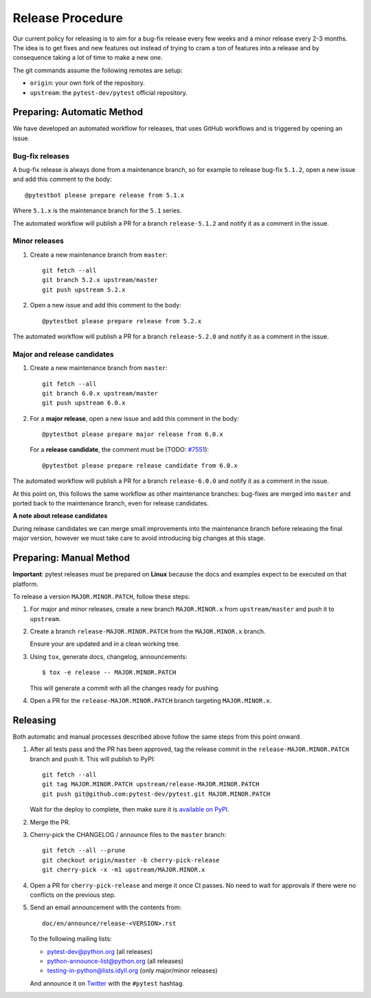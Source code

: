 Release Procedure
-----------------

Our current policy for releasing is to aim for a bug-fix release every few weeks and a minor release every 2-3 months. The idea
is to get fixes and new features out instead of trying to cram a ton of features into a release and by consequence
taking a lot of time to make a new one.

The git commands assume the following remotes are setup:

* ``origin``: your own fork of the repository.
* ``upstream``: the ``pytest-dev/pytest`` official repository.

Preparing: Automatic Method
~~~~~~~~~~~~~~~~~~~~~~~~~~~

We have developed an automated workflow for releases, that uses GitHub workflows and is triggered
by opening an issue.

Bug-fix releases
^^^^^^^^^^^^^^^^

A bug-fix release is always done from a maintenance branch, so for example to release bug-fix
``5.1.2``, open a new issue and add this comment to the body::

    @pytestbot please prepare release from 5.1.x

Where ``5.1.x`` is the maintenance branch for the ``5.1`` series.

The automated workflow will publish a PR for a branch ``release-5.1.2``
and notify it as a comment in the issue.

Minor releases
^^^^^^^^^^^^^^

1. Create a new maintenance branch from ``master``::

        git fetch --all
        git branch 5.2.x upstream/master
        git push upstream 5.2.x

2. Open a new issue and add this comment to the body::

    @pytestbot please prepare release from 5.2.x

The automated workflow will publish a PR for a branch ``release-5.2.0`` and
notify it as a comment in the issue.

Major and release candidates
^^^^^^^^^^^^^^^^^^^^^^^^^^^^

1. Create a new maintenance branch from ``master``::

        git fetch --all
        git branch 6.0.x upstream/master
        git push upstream 6.0.x

2. For a **major release**, open a new issue and add this comment in the body::

        @pytestbot please prepare major release from 6.0.x

   For a **release candidate**, the comment must be (TODO: `#7551 <https://github.com/pytest-dev/pytest/issues/7551>`__)::

        @pytestbot please prepare release candidate from 6.0.x

The automated workflow will publish a PR for a branch ``release-6.0.0`` and
notify it as a comment in the issue.

At this point on, this follows the same workflow as other maintenance branches: bug-fixes are merged
into ``master`` and ported back to the maintenance branch, even for release candidates.

**A note about release candidates**

During release candidates we can merge small improvements into
the maintenance branch before releasing the final major version, however we must take care
to avoid introducing big changes at this stage.

Preparing: Manual Method
~~~~~~~~~~~~~~~~~~~~~~~~

**Important**: pytest releases must be prepared on **Linux** because the docs and examples expect
to be executed on that platform.

To release a version ``MAJOR.MINOR.PATCH``, follow these steps:

#. For major and minor releases, create a new branch ``MAJOR.MINOR.x`` from
   ``upstream/master`` and push it to ``upstream``.

#. Create a branch ``release-MAJOR.MINOR.PATCH`` from the ``MAJOR.MINOR.x`` branch.

   Ensure your are updated and in a clean working tree.

#. Using ``tox``, generate docs, changelog, announcements::

    $ tox -e release -- MAJOR.MINOR.PATCH

   This will generate a commit with all the changes ready for pushing.

#. Open a PR for the ``release-MAJOR.MINOR.PATCH`` branch targeting ``MAJOR.MINOR.x``.


Releasing
~~~~~~~~~

Both automatic and manual processes described above follow the same steps from this point onward.

#. After all tests pass and the PR has been approved, tag the release commit
   in the ``release-MAJOR.MINOR.PATCH`` branch and push it. This will publish to PyPI::

     git fetch --all
     git tag MAJOR.MINOR.PATCH upstream/release-MAJOR.MINOR.PATCH
     git push git@github.com:pytest-dev/pytest.git MAJOR.MINOR.PATCH

   Wait for the deploy to complete, then make sure it is `available on PyPI <https://pypi.org/project/pytest>`_.

#. Merge the PR.

#. Cherry-pick the CHANGELOG / announce files to the ``master`` branch::

       git fetch --all --prune
       git checkout origin/master -b cherry-pick-release
       git cherry-pick -x -m1 upstream/MAJOR.MINOR.x

#. Open a PR for ``cherry-pick-release`` and merge it once CI passes. No need to wait for approvals if there were no conflicts on the previous step.

#. Send an email announcement with the contents from::

     doc/en/announce/release-<VERSION>.rst

   To the following mailing lists:

   * pytest-dev@python.org (all releases)
   * python-announce-list@python.org (all releases)
   * testing-in-python@lists.idyll.org (only major/minor releases)

   And announce it on `Twitter <https://twitter.com/>`_ with the ``#pytest`` hashtag.
